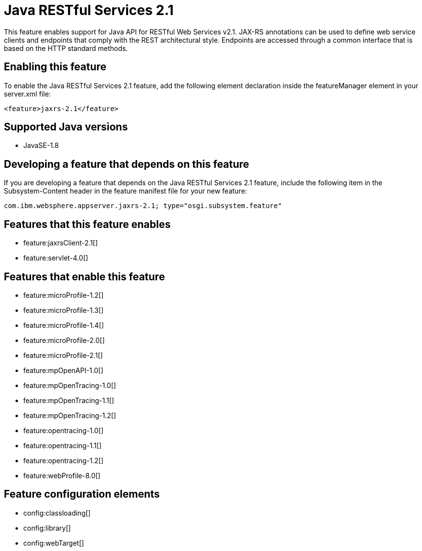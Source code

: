 = Java RESTful Services 2.1
:linkcss: 
:page-layout: feature
:nofooter: 

This feature enables support for Java API for RESTful Web Services v2.1.  JAX-RS annotations can be used to define web service clients and endpoints that comply with the REST architectural style. Endpoints are accessed through a common interface that is based on the HTTP standard methods.

== Enabling this feature
To enable the Java RESTful Services 2.1 feature, add the following element declaration inside the featureManager element in your server.xml file:


----
<feature>jaxrs-2.1</feature>
----

== Supported Java versions

* JavaSE-1.8

== Developing a feature that depends on this feature
If you are developing a feature that depends on the Java RESTful Services 2.1 feature, include the following item in the Subsystem-Content header in the feature manifest file for your new feature:


[source,]
----
com.ibm.websphere.appserver.jaxrs-2.1; type="osgi.subsystem.feature"
----

== Features that this feature enables
* feature:jaxrsClient-2.1[]
* feature:servlet-4.0[]

== Features that enable this feature
* feature:microProfile-1.2[]
* feature:microProfile-1.3[]
* feature:microProfile-1.4[]
* feature:microProfile-2.0[]
* feature:microProfile-2.1[]
* feature:mpOpenAPI-1.0[]
* feature:mpOpenTracing-1.0[]
* feature:mpOpenTracing-1.1[]
* feature:mpOpenTracing-1.2[]
* feature:opentracing-1.0[]
* feature:opentracing-1.1[]
* feature:opentracing-1.2[]
* feature:webProfile-8.0[]

== Feature configuration elements
* config:classloading[]
* config:library[]
* config:webTarget[]
